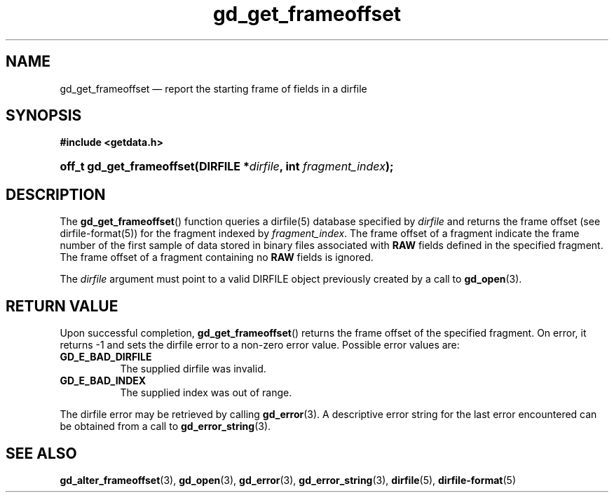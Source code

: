 .\" gd_get_frameoffset.3.  The gd_get_frameoffset man page.
.\"
.\" (C) 2008, 2010 D. V. Wiebe
.\"
.\""""""""""""""""""""""""""""""""""""""""""""""""""""""""""""""""""""""""
.\"
.\" This file is part of the GetData project.
.\"
.\" Permission is granted to copy, distribute and/or modify this document
.\" under the terms of the GNU Free Documentation License, Version 1.2 or
.\" any later version published by the Free Software Foundation; with no
.\" Invariant Sections, with no Front-Cover Texts, and with no Back-Cover
.\" Texts.  A copy of the license is included in the `COPYING.DOC' file
.\" as part of this distribution.
.\"
.TH gd_get_frameoffset 3 "25 May 2010" "Version 0.7.0" "GETDATA"
.SH NAME
gd_get_frameoffset \(em report the starting frame of fields in a dirfile
.SH SYNOPSIS
.B #include <getdata.h>
.HP
.nh
.ad l
.BI "off_t gd_get_frameoffset(DIRFILE *" dirfile ", int " fragment_index );
.hy
.ad n
.SH DESCRIPTION
The
.BR gd_get_frameoffset ()
function queries a dirfile(5) database specified by
.I dirfile
and returns the frame offset (see dirfile-format(5)) for the fragment indexed by
.IR fragment_index .
The frame offset of a fragment indicate the frame number of the first sample
of data stored in binary files associated with
.B RAW
fields defined in the specified fragment.  The frame offset of a fragment
containing no
.B RAW
fields is ignored.

The
.I dirfile
argument must point to a valid DIRFILE object previously created by a call to
.BR gd_open (3).

.SH RETURN VALUE
Upon successful completion,
.BR gd_get_frameoffset ()
returns the frame offset of the specified fragment.  On error, it
returns -1 and sets the dirfile error to a non-zero error value.  Possible error
values are:
.TP 8
.B GD_E_BAD_DIRFILE
The supplied dirfile was invalid.
.TP
.B GD_E_BAD_INDEX
The supplied index was out of range.
.P
The dirfile error may be retrieved by calling
.BR gd_error (3).
A descriptive error string for the last error encountered can be obtained from
a call to
.BR gd_error_string (3).
.SH SEE ALSO
.BR gd_alter_frameoffset (3),
.BR gd_open (3),
.BR gd_error (3),
.BR gd_error_string (3),
.BR dirfile (5),
.BR dirfile-format (5)
